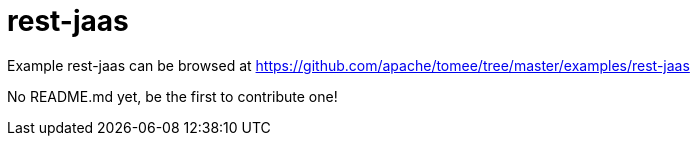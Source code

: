 = rest-jaas
:jbake-date: 2016-08-30
:jbake-type: page
:jbake-tomeepdf:
:jbake-status: published

Example rest-jaas can be browsed at https://github.com/apache/tomee/tree/master/examples/rest-jaas

No README.md yet, be the first to contribute one!
